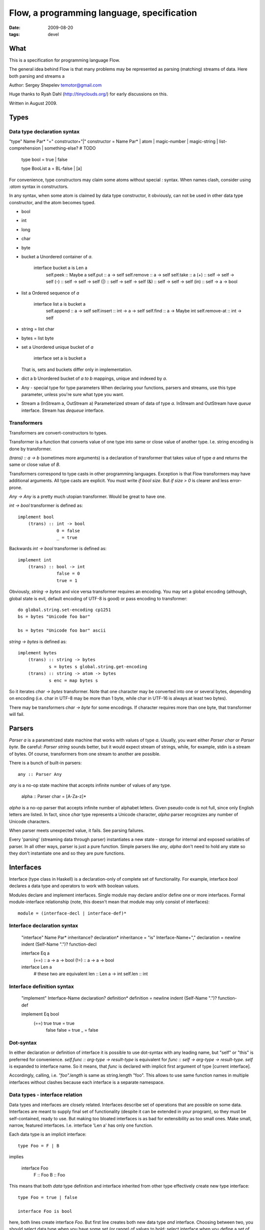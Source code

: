Flow, a programming language, specification
###########################################

:date: 2009-08-20
:tags: devel


What
====

This is a specification for programming language Flow.

The general idea behind Flow is that many problems may be represented as parsing (matching) streams of data. Here both parsing and streams a


Author: Sergey Shepelev temotor@gmail.com

Huge thanks to Ryah Dahl (http://tinyclouds.org/) for early discussions on this.

Written in August 2009.


Types
=====

Data type declaration syntax
^^^^^^^^^^^^^^^^^^^^^^^^^^^^

"type" Name Par* "=" constructor+"|"
constructor = Name Par* | atom | magic-number | magic-string | list-comprehension | something-else? # TODO

    type bool = true | false

    type BooList a = BL-false | [a]

For convenience, type constructors may claim some atoms without special `:` syntax. When names clash, consider using `:atom` syntax in constructors.

In any syntax, when some atom is claimed by data type constructor, it obviously, can not be used in other data type constructor, and the atom becomes typed.

* bool
* int
* long
* char
* byte
* bucket a
  Unordered container of `a`.

    interface bucket a is Len a
        self.peek :: Maybe a
        self.put :: a -> self
        self.remove :: a -> self
        self.take :: a
        (+) :: self -> self -> self
        (-) :: self -> self -> self
        (|) :: self -> self -> self
        (&) :: self -> self -> self
        (in) :: self -> a -> bool

* list a
  Ordered sequence of `a`

    interface list a is bucket a
        self.append :: a -> self
        self.insert :: int -> a -> self
        self.find :: a -> Maybe int
        self.remove-at :: int -> self

* string = list char
* bytes = list byte
* set a
  Unordered unique bucket of `a`

    interface set a is bucket a

  That is, sets and buckets differ only in implementation.

* dict a b
  Unordered bucket of `a to b` mappings, unique and indexed by `a`.
* Any - special type for type parameters
  When declaring your functions, parsers and streams, use this type parameter, unless you're sure what type you want.

* Stream a (InStream a, OutStream a)
  Parameterized stream of data of type `a`.
  InStream and OutStream have `queue` interface.
  Stream has `dequeue` interface.

Transformers
^^^^^^^^^^^^

Transformers are convert-constructors to types.

Transformer is a function that converts value of one type into same or close value of another type. I.e. string encoding is done by transformer.

`(trans) :: a -> b` (sometimes more arguments) is a declaration of transformer that takes value of type `a` and returns the same or close value of `B`.

Transformers correspond to type casts in other programming languages. Exception is that Flow transformers may have additional arguments. All type casts are explicit. You must write `if bool size`. But `if size > 0` is clearer and less error-prone.

`Any -> Any` is a pretty much utopian transformer. Would be great to have one.

`int -> bool` transformer is defined as::

    implement bool
        (trans) :: int -> bool
                   0 = false
                   _ = true

Backwards `int -> bool` transformer is defined as::

    implement int
        (trans) :: bool -> int
                   false = 0
                   true = 1

Obviously, `string -> bytes` and vice versa transformer requires an encoding. You may set a global encoding (although, global state is evil, default encoding of UTF-8 is good) or pass encoding to transformer::

    do global.string.set-encoding cp1251
    bs = bytes "Unicode foo bar"

    bs = bytes "Unicode foo bar" ascii

`string -> bytes` is defined as::

    implement bytes
        (trans) :: string -> bytes
                s = bytes s global.string.get-encoding
        (trans) :: string -> atom -> bytes
                s enc = map bytes s

So it iterates `char -> bytes` transformer. Note that one character may be converted into one or several bytes, depending on encoding (i.e. char in UTF-8 may be more than 1 byte, while char in UTF-16 is always at least two bytes).

There may be transformers `char -> byte` for some encodings. If character requires more than one byte, that transformer will fail.

Parsers
=======

`Parser a` is a parametrized state machine that works with values of type `a`. Usually, you want either `Parser char` or `Parser byte`. Be careful: `Parser string` sounds better, but it would expect stream of strings, while, for example, stdin is a stream of bytes. Of course, transformers from one stream to another are possible.

There is a bunch of built-in parsers::

    any :: Parser Any

`any` is a no-op state machine that accepts infinite number of values of any type.

    alpha :: Parser char = [A-Za-z]*

`alpha` is a no-op parser that accepts infinite number of alphabet letters. Given pseudo-code is not full, since only English letters are listed. In fact, since `char` type represents a Unicode character, `alpha` parser recognizes any number of Unicode characters.

When parser meets unexpected value, it fails. See parsing failures.

Every 'parsing' (streaming data through parser) instantiates a new state - storage for internal and exposed variables of parser. In all other ways, parser is just a pure function. Simple parsers like `any`, `alpha` don't need to hold any state so they don't instantiate one and so they are pure functions.

Interfaces
==========

Interface (type class in Haskell) is a declaration-only of complete set of functionality. For example, interface `bool` declares a data type and operators to work with boolean values.

Modules declare and implement interfaces. Single module may declare and/or define one or more interfaces.
Formal module-interface relationship (note, this doesn't mean that module may only consist of interfaces)::

    module = (interface-decl | interface-def)*

Interface declaration syntax
^^^^^^^^^^^^^^^^^^^^^^^^^^^^

    "interface" Name Par* inheritance? declaration*
    inheritance = "is" Interface-Name+","
    declaration = newline indent (Self-Name ".")? function-decl

    interface Eq a
        (==) :: a -> a -> bool
        (!=) :: a -> a -> bool

    interface Len a
        # these two are equivalent
        len :: Len a -> int
        self.len :: int

Interface definition syntax
^^^^^^^^^^^^^^^^^^^^^^^^^^^

    "implement" Interface-Name declaration? definition*
    definition = newline indent (Self-Name ".")? function-def

    implement Eq bool
        (==) true true   = true
             false false = true
             _           = false

Dot-syntax
^^^^^^^^^^

In either declaration or definition of interface it is possible to use dot-syntax with any leading name, but "self" or "this" is preferred for convenience. `self.func :: arg-type -> result-type` is equivalent for `func :: self -> arg-type -> result-type`. `self` is expanded to interface name. So it means, that `func` is declared with implicit first argument of type [current interface].

Accordingly, calling, i.e. `"foo".length` is same as string.length "foo". This allows to use same function names in multiple interfaces without clashes because each interface is a separate namespace.

Data types - interface relation
^^^^^^^^^^^^^^^^^^^^^^^^^^^^^^^

Data types and interfaces are closely related. Interfaces describe set of operations that are possible on some data. Interfaces are meant to supply final set of functionality (despite it can be extended in your program), so they must be self-contained, ready to use. But making too bloated interfaces is as bad for extensibility as too small ones. Make small, narrow, featured interfaces. I.e. interface 'Len a' has only one function.

Each data type is an implicit interface::

    type Foo = F | B

implies

    interface Foo
        F :: Foo
        B :: Foo

This means that both `data` type definition and interface inherited from other type effectively create new type interface::

    type Foo = true | false

    interface Foo is bool

here, both lines create interface `Foo`. But first line creates both new data type *and* interface. Choosing between two, you should select data type when you have some set (or range) of values to hold; select interface when you define a set of operations on data.

`int`, `bool`, etc are interfaces. You may reimplement any, including built-in interface in some other way and tell compiler to prefer new implementation. You may also, extend declaration of your type's interface: add inheritance from other interfaces or just add some operations::

    type TriBool = TriTrue | TriFalse | Unsure

    interface TriBool is bool
        # implied
        # TriTrue :: TriBool
        # TriFalse :: TriBool
        # Unsure :: TriBool

        (trans) :: TriBool -> bool
        is-unsure :: TriBool -> bool

Type interfaces usually include transformers to and from its type. But you may also declare and implement new transformer outside of type interface, right in your program. Flow will use it.

Inheritance
^^^^^^^^^^^

    interface Foo is Bar

declares interface `Foo` which inherits functions declarations from `Bar`. Implementation is inherited through dispatching: if child doesn't override parent functions, parent functions are used. Note, this is implicit cast to more generic (base) interface. This may not be always what you want.

Inheritance from type interfaces is a bit special: no parent constructors are inherited. All other functions are inherited. Same function names in child interface hide parent functions (like Python methods, like `virtual` methods in C++).

Calling parent functions is as simple as, well, calling functions::

    interface WrongLenString is string

    implement WrongLenString
        self.len = (string.len self) + 2

Stream
======

Stream is a special type of interface. There are 3 types of streams: `InStream` (read-only), `OutStream` (write-only) and `Stream` (read-write). Streams are used together with Parsers to process flow of data. Many real world tasks may be framed as parsing flow of data. I.e. UNIX utility *head*. It looks for newline chars in input stream and puts first n lines to output stream.
::

    interface InStream a
        self.get :: a
        self.peek :: Maybe a

    interface OutStream a
        self.put :: a -> bool
        self.flush :: bool
        self.copy :: InStream a -> OutStream a

    interface Stream a is InStream a, OutStream a

Built-in `<<` operator is used to apply a parser to `InStream`::

    (<<) :: Parser a -> InStream a -> OutStream Any

this is very similar to Haskell's `liftM` function. What it does is parses input stream with parser and produces `OutStream` with results of parsing.

Execution model
===============

Flow compiles modules into directed graphs of expressions, i.e. this code::

    print x = pipe x id stdout
    main = do print "foo"

May be compiled to following graph::

          /-> "foo" -\
    main -            -> copy stdout "foo"
          \-> stdout /

Here string "foo" and expression `stdout` are evaluated first, then `copy stdout "foo"` is evaluated. First two may be parallelized because both are pure, but compiler would host constant string in first place so there's nothing to evaluate for it. `stdout` is opened by parent shell, there's nothing to do for that expression either. All useful job will happen only in `copy` function.

`do` keyword blocks current thread (light) until following expression is fully evaluated. Without it, a pipe between string and stdout would be established, but probably, no bytes will be transfered because program has nothing else to do and finishes so fast.

Questions
=========

`list` looks very similar to `Stream`. Is there a point to create a new type?
